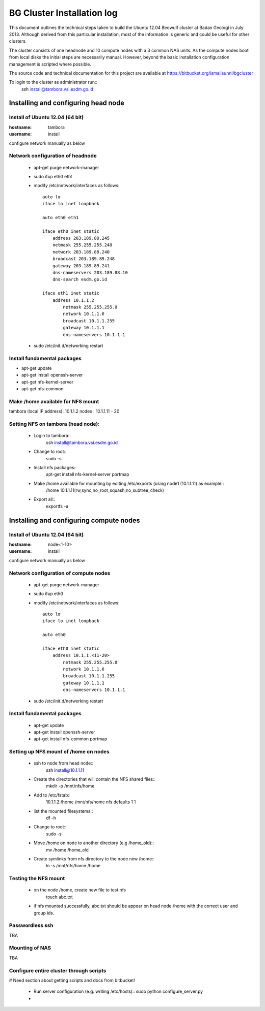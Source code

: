 ===========================
BG Cluster Installation log
===========================

This document outlines the technical steps taken to build the Ubuntu 12.04 Beowulf cluster at Badan Geologi in July 2013. Although derived from this particular installation, most of the information is generic and could be useful for other clusters.

The cluster consists of one headnode and 10 compute nodes with a 3 common NAS units. As the compute nodes boot from local disks the initial steps are necessarily manual. However, beyond the basic installation configuration management is scripted where possible.

The source code and technical documentation for this project are available at https://bitbucket.org/ismailsunni/bgcluster

To login to the cluster as administrator run::
    ssh install@tambora.vsi.esdm.go.id


Installing and configuring head node
====================================


Install of Ubuntu 12.04 (64 bit)
--------------------------------

:hostname: tambora
:username: install

configure network manually as below


Network configuration of headnode
---------------------------------


 * apt-get purge network-manager
 * sudo ifup eth0 eth1
 * modify /etc/network/interfaces as follows::

    auto lo
    iface lo inet loopback

    auto eth0 eth1

    iface eth0 inet static
    	address 203.189.89.245
    	netmask 255.255.255.248
    	network 203.189.89.240
    	broadcast 203.189.89.248
    	gateway 203.189.89.241
    	dns-nameservers 203.189.88.10
    	dns-search esdm.go.id

    iface eth1 inet static
    	address 10.1.1.2
            netmask 255.255.255.0
            network 10.1.1.0
            broadcast 10.1.1.255
            gateway 10.1.1.1
            dns-nameservers 10.1.1.1


 * sudo /etc/init.d/networking restart

Install fundamental packages
----------------------------

* apt-get update
* apt-get install openssh-server
* apt-get nfs-kernel-server
* apt-get nfs-common


Make /home available for NFS mount
----------------------------------
tambora (local IP address): 10.1.1.2
nodes : 10.1.1.11 - 20

Setting NFS on tambora (head node):
-------------------------------
 * Login to tambora::
     ssh install@tambora.vsi.esdm.go.id

 * Change to root::
     sudo -s

 * Install nfs packages::
     apt-get install nfs-kernel-server portmap

 * Make /home available for mounting by editing /etc/exports (using node1 (10.1.1.11) as example::
     /home 10.1.1.11(rw,sync,no_root_squash,no_subtree_check)

 * Export all::
     exportfs -a



Installing and configuring compute nodes
========================================

Install of Ubuntu 12.04 (64 bit)
--------------------------------

:hostname: node<1-10>
:username: install

configure network manually as below


Network configuration of compute nodes
--------------------------------------

 * apt-get purge network-manager
 * sudo ifup eth0
 * modify /etc/network/interfaces as follows::

    auto lo
    iface lo inet loopback

    auto eth0

    iface eth0 inet static
    	address 10.1.1.<11-20>
            netmask 255.255.255.0
            network 10.1.1.0
            broadcast 10.1.1.255
            gateway 10.1.1.1
            dns-nameservers 10.1.1.1


 * sudo /etc/init.d/networking restart

Install fundamental packages
----------------------------

 * apt-get update
 * apt-get install openssh-server
 * apt-get install nfs-common portmap


Setting up NFS mount of /home on nodes
--------------------------------------

 * ssh to node from head node::
    ssh install@10.1.1.11

 * Create the directories that will contain the NFS shared files::
    mkdir -p /mnt/nfs/home

 * Add to /etc/fstab::
    10.1.1.2:/home /mnt/nfs/home nfs defaults 1 1

 * list the mounted filesystems::
    df -h

 * Change to root::
     sudo -s

 * Move /home on node to another directory (e.g /home_old)::
    mv /home /home_old

 * Create symlinks from nfs directory to the node new /home::
    ln -s /mnt/nfs/home /home

Testing the NFS mount
---------------------
 * on the node /home, create new file to test nfs
    touch abc.txt

 * if nfs mounted successfully, abc.txt should be appear on head node /home with the correct user and group ids.

Passwordless ssh
----------------
TBA

Mounting of NAS
---------------
TBA

Configure entire cluster through scripts
----------------------------------------

# Need section about getting scripts and docs from bitbucket!

 * Run server configuration (e.g. writing /etc/hosts)::
   sudo python configure_server.py
 * 

